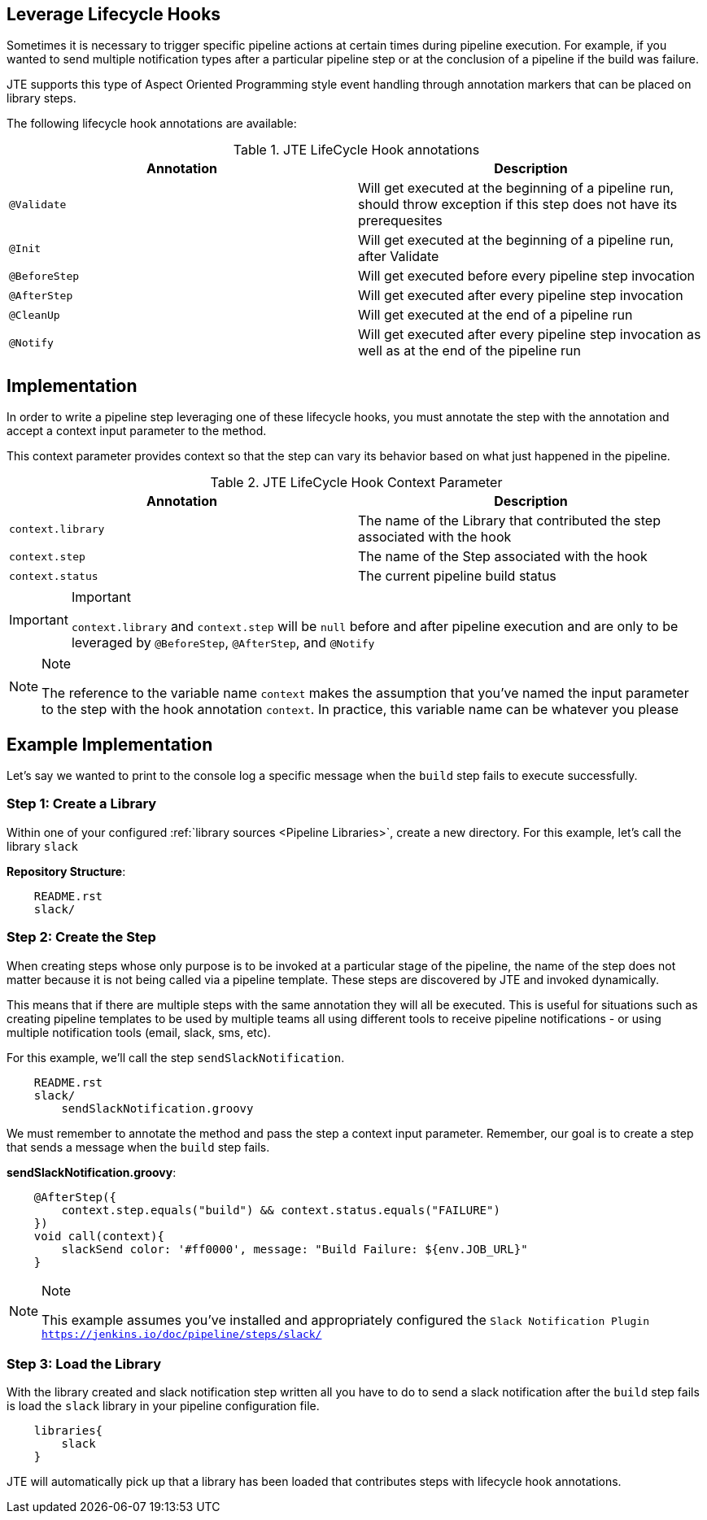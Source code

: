 == Leverage Lifecycle Hooks
Sometimes it is necessary to trigger specific pipeline actions at certain times 
during pipeline execution. For example, if you wanted to send multiple notification 
types after a particular pipeline step or at the conclusion of a pipeline if the 
build was failure. 

JTE supports this type of Aspect Oriented Programming style event handling through 
annotation markers that can be placed on library steps. 

The following lifecycle hook annotations are available: 

.JTE LifeCycle Hook annotations
[cols=2*,options="header"]
|===
|Annotation
|Description

| ``@Validate`` | Will get executed at the beginning of a pipeline run, should throw exception if this step does not have its prerequesites

|``@Init`` | Will get executed at the beginning of a pipeline run, after Validate

| ``@BeforeStep``| Will get executed before every pipeline step invocation

| ``@AfterStep``| Will get executed after every pipeline step invocation

| ``@CleanUp``| Will get executed at the end of a pipeline run

|``@Notify``| Will get executed after every pipeline step invocation as well as at the end of the pipeline run

|=== 

== Implementation
In order to write a pipeline step leveraging one of these lifecycle hooks, 
you must annotate the step with the annotation and accept a context input 
parameter to the method. 

This context parameter provides context so that the step can vary its 
behavior based on what just happened in the pipeline. 

.JTE LifeCycle Hook Context Parameter 
[cols=2*,options="header"]
|===
|Annotation
|Description

| ``context.library`` | The name of the Library that contributed the step associated with the hook

|``context.step`` | The name of the Step associated with the hook

| ``context.status``| The current pipeline build status
|=== 
[IMPORTANT]
.Important
====
``context.library`` and ``context.step`` will be ``null`` before and after pipeline execution 
    and are only to be leveraged by ``@BeforeStep``, ``@AfterStep``, and ``@Notify``
====
[NOTE]
.Note
====
The reference to the variable name ``context`` makes the assumption that you've named the 
    input parameter to the step with the hook annotation ``context``.  In practice, this variable 
    name can be whatever you please
====


== Example Implementation
Let's say we wanted to print to the console log a specific message when the 
``build`` step fails to execute successfully. 

=== Step 1: Create a Library
Within one of your configured :ref:`library sources <Pipeline Libraries>`, create a new 
directory.  For this example, let's call the library ``slack`` 

**Repository Structure**: 

[source,]
----
    README.rst 
    slack/ 
----
=== Step 2: Create the Step
When creating steps whose only purpose is to be invoked at a particular 
stage of the pipeline, the name of the step does not matter because it 
is not being called via a pipeline template.  These steps are discovered 
by JTE and invoked dynamically. 

This means that if there are multiple steps with the same annotation 
they will all be executed. This is useful for situations such as 
creating pipeline templates to be used by multiple teams all using 
different tools to receive pipeline notifications - or using multiple 
notification tools (email, slack, sms, etc). 

For this example, we'll call the step ``sendSlackNotification``. 

[source,]
----
    README.rst 
    slack/ 
        sendSlackNotification.groovy
----
We must remember to annotate the method and pass the step a context 
input parameter.  Remember, our goal is to create a step that sends 
a message when the ``build`` step fails. 

**sendSlackNotification.groovy**: 
[source,]
----
    @AfterStep({
        context.step.equals("build") && context.status.equals("FAILURE")
    })
    void call(context){
        slackSend color: '#ff0000', message: "Build Failure: ${env.JOB_URL}"
    }
----
[NOTE]
.Note
====
This example assumes you've installed and appropriately configured the 
    `Slack Notification Plugin <https://jenkins.io/doc/pipeline/steps/slack/>`
====
=== Step 3: Load the Library 
With the library created and slack notification step written all you have 
to do to send a slack notification after the ``build`` step fails is 
load the ``slack`` library in your pipeline configuration file. 

[source, ]
----
    libraries{
        slack
    }
----
JTE will automatically pick up that a library has been loaded that 
contributes steps with lifecycle hook annotations. 
